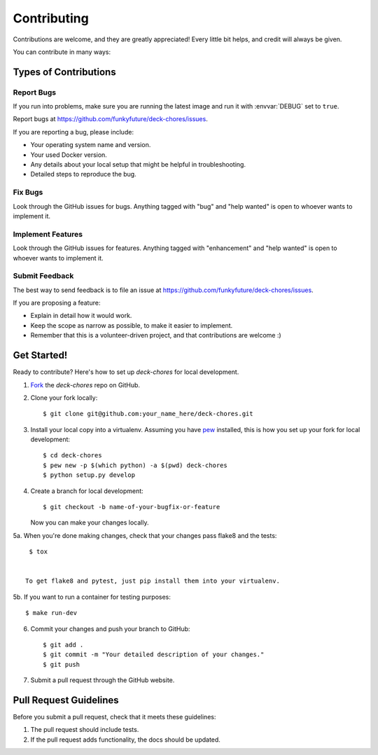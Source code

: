 .. highlight:: shell

============
Contributing
============

Contributions are welcome, and they are greatly appreciated! Every
little bit helps, and credit will always be given.

You can contribute in many ways:

Types of Contributions
----------------------

Report Bugs
~~~~~~~~~~~

If you run into problems, make sure you are running the latest image and run
it with :envvar:`DEBUG` set to ``true``.

Report bugs at https://github.com/funkyfuture/deck-chores/issues.

If you are reporting a bug, please include:

* Your operating system name and version.
* Your used Docker version.
* Any details about your local setup that might be helpful in troubleshooting.
* Detailed steps to reproduce the bug.

Fix Bugs
~~~~~~~~

Look through the GitHub issues for bugs. Anything tagged with "bug"
and "help wanted" is open to whoever wants to implement it.

Implement Features
~~~~~~~~~~~~~~~~~~

Look through the GitHub issues for features. Anything tagged with "enhancement"
and "help wanted" is open to whoever wants to implement it.

Submit Feedback
~~~~~~~~~~~~~~~

The best way to send feedback is to file an issue at https://github.com/funkyfuture/deck-chores/issues.

If you are proposing a feature:

* Explain in detail how it would work.
* Keep the scope as narrow as possible, to make it easier to implement.
* Remember that this is a volunteer-driven project, and that contributions
  are welcome :)

Get Started!
------------

Ready to contribute? Here's how to set up `deck-chores` for local development.

1. Fork_ the `deck-chores` repo on GitHub.
2. Clone your fork locally::

    $ git clone git@github.com:your_name_here/deck-chores.git

3. Install your local copy into a virtualenv. Assuming you have pew_ installed, this is how you set up your fork for local development::

    $ cd deck-chores
    $ pew new -p $(which python) -a $(pwd) deck-chores
    $ python setup.py develop

4. Create a branch for local development::

    $ git checkout -b name-of-your-bugfix-or-feature

   Now you can make your changes locally.

5a. When you're done making changes, check that your changes pass flake8 and the tests::

    $ tox


   To get flake8 and pytest, just pip install them into your virtualenv.

5b. If you want to run a container for testing purposes::

    $ make run-dev

6. Commit your changes and push your branch to GitHub::

    $ git add .
    $ git commit -m "Your detailed description of your changes."
    $ git push

7. Submit a pull request through the GitHub website.

Pull Request Guidelines
-----------------------

Before you submit a pull request, check that it meets these guidelines:

1. The pull request should include tests.
2. If the pull request adds functionality, the docs should be updated.


.. _Fork: https://github.com/funkyfuture/deck-chores/fork
.. _pew: https://github.com/berdario/pew
